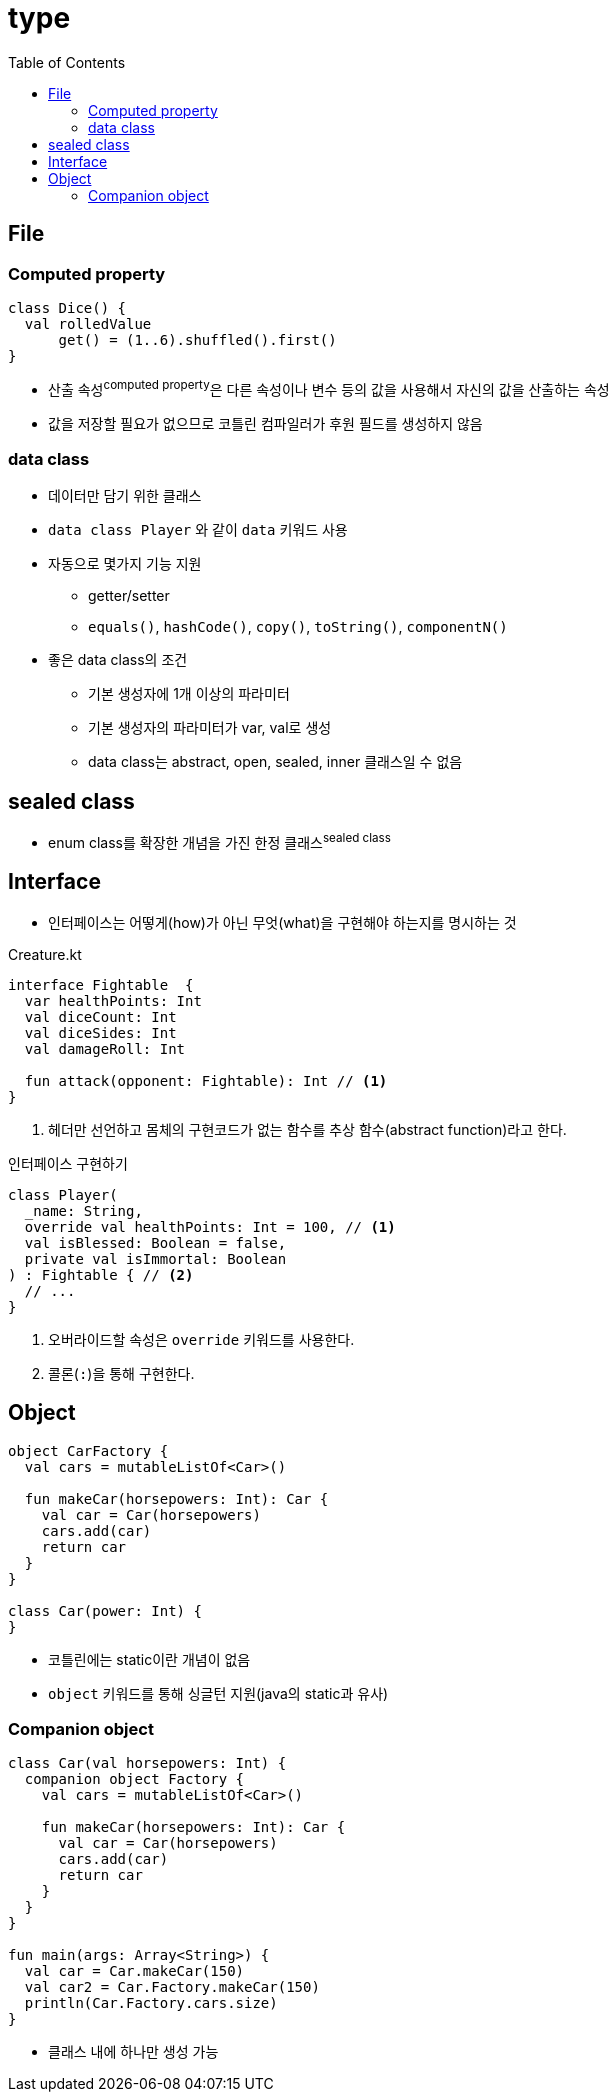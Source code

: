 = type
:toc:

== File




=== Computed property

[source, kt]
----
class Dice() {
  val rolledValue
      get() = (1..6).shuffled().first()
}
----

* 산출 속성^computed{sp}property^은 다른 속성이나 변수 등의 값을 사용해서 자신의 값을 산출하는 속성
* 값을 저장할 필요가 없으므로 코틀린 컴파일러가 후원 필드를 생성하지 않음

=== data class

* 데이터만 담기 위한 클래스
* `data class Player` 와 같이 `data` 키워드 사용
* 자동으로 몇가지 기능 지원
** getter/setter
** `equals()`, `hashCode()`, `copy()`, `toString()`, `componentN()`
* 좋은 data class의 조건
** 기본 생성자에 1개 이상의 파라미터
** 기본 생성자의 파라미터가 var, val로 생성
** data class는 abstract, open, sealed, inner 클래스일 수 없음



== sealed class

* enum class를 확장한 개념을 가진 한정 클래스^sealed{sp}class^

== Interface

* 인터페이스는 어떻게(how)가 아닌 무엇(what)을 구현해야 하는지를 명시하는 것

[source, kt]
.Creature.kt
----
interface Fightable  {
  var healthPoints: Int
  val diceCount: Int
  val diceSides: Int
  val damageRoll: Int

  fun attack(opponent: Fightable): Int // <1>
}
----
<1> 헤더만 선언하고 몸체의 구현코드가 없는 함수를 추상 함수(abstract function)라고 한다.

[source, kt]
.인터페이스 구현하기
----
class Player(
  _name: String,
  override val healthPoints: Int = 100, // <1>
  val isBlessed: Boolean = false,
  private val isImmortal: Boolean
) : Fightable { // <2>
  // ...
}
----
<1> 오버라이드할 속성은 `override` 키워드를 사용한다.
<2> 콜론(`:`)을 통해 구현한다.

== Object

[source, kt]
----
object CarFactory {
  val cars = mutableListOf<Car>()

  fun makeCar(horsepowers: Int): Car {
    val car = Car(horsepowers)
    cars.add(car)
    return car
  }
}

class Car(power: Int) {
}
----

* 코틀린에는 static이란 개념이 없음
* `object` 키워드를 통해 싱글턴 지원(java의 static과 유사)


=== Companion object

[source, kt]
----
class Car(val horsepowers: Int) {
  companion object Factory {
    val cars = mutableListOf<Car>()

    fun makeCar(horsepowers: Int): Car {
      val car = Car(horsepowers)
      cars.add(car)
      return car
    }
  }
}

fun main(args: Array<String>) {
  val car = Car.makeCar(150)
  val car2 = Car.Factory.makeCar(150)
  println(Car.Factory.cars.size)
}
----

* 클래스 내에 하나만 생성 가능
